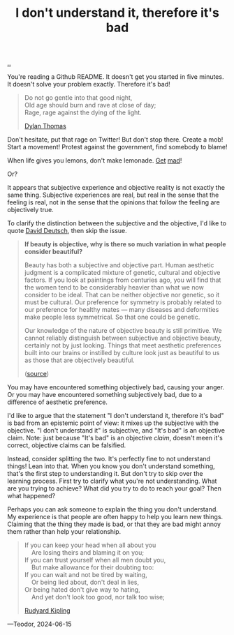 :PROPERTIES:
:ID: 1c0e1a22-1fa6-426f-a87c-bbc838f19c2e
:END:
#+TITLE: I don't understand it, therefore it's bad

[[file:..][..]]

You're reading a Github README.
It doesn't get you started in five minutes.
It doesn't solve your problem exactly.
Therefore it's bad!

#+begin_quote
#+begin_verse
Do not go gentle into that good night,
Old age should burn and rave at close of day;
Rage, rage against the dying of the light.
#+end_verse

[[https://en.wikipedia.org/wiki/Do_not_go_gentle_into_that_good_night][Dylan Thomas]]
#+end_quote

Don't hesitate, put that rage on Twitter!
But don't stop there.
Create a mob!
Start a movement!
Protest against the government, find somebody to blame!

When life gives you lemons, don't make lemonade.
[[https://www.youtube.com/watch?v=ELkgiJD9KuM][Get]] [[https://www.youtube.com/watch?v=pdFAW9q7MW8][mad]]!

Or?

It appears that subjective experience and objective reality is not exactly the same thing.
Subjective experiences are real, but real in the sense that the feeling is real, not in the sense that the opinions that follow the feeling are objectively true.

To clarify the distinction between the subjective and the objective, I'd like to quote [[id:369abfa2-8b8c-4540-958f-d0fce79f132b][David Deutsch]], then skip the issue.

#+begin_quote
*If beauty is objective, why is there so much variation in what people consider beautiful?*

Beauty has both a subjective and objective part. Human aesthetic judgment is a complicated mixture of genetic, cultural and objective factors. If you look at paintings from centuries ago, you will find that the women tend to be considerably heavier than what we now consider to be ideal. That can be neither objective nor genetic, so it must be cultural. Our preference for symmetry is probably related to our preference for healthy mates — many diseases and deformities make people less symmetrical. So that one could be genetic.

Our knowledge of the nature of objective beauty is still primitive. We cannot reliably distinguish between subjective and objective beauty, certainly not by just looking. Things that meet aesthetic preferences built into our brains or instilled by culture look just as beautiful to us as those that are objectively beautiful.

([[https://www.nature.com/articles/526S16a][source]])
#+end_quote

You may have encountered something objectively bad, causing your anger.
Or you may have encountered something subjectively bad, due to a difference of aesthetic preference.

I'd like to argue that the statement "I don't understand it, therefore it's bad" is bad from an epistemic point of view: it mixes up the subjective with the objective.
"I don't understand it" is subjective, and "It's bad" is an objective claim.
Note: just because "It's bad" is an objective /claim/, doesn't meen it's correct, objective claims can be falsified.

Instead, consider splitting the two.
It's perfectly fine to not understand things!
Lean into that.
When you know you don't understand something, that's the first step to understanding it.
But don't try to skip over the learning process.
First try to clarify what you're not understanding.
What are you trying to achieve?
What did you try to do to reach your goal?
Then what happened?

Perhaps you can ask someone to explain the thing you don't understand.
My experience is that people are often happy to help you learn new things.
Claiming that the thing they made is bad, or that they are bad might annoy them rather than help your relationship.

#+begin_quote
#+begin_verse
If you can keep your head when all about you
    Are losing theirs and blaming it on you;
If you can trust yourself when all men doubt you,
    But make allowance for their doubting too:
If you can wait and not be tired by waiting,
    Or being lied about, don't deal in lies,
Or being hated don't give way to hating,
    And yet don't look too good, nor talk too wise;
#+end_verse

[[https://en.wikipedia.org/wiki/If%E2%80%94][Rudyard Kipling]]
#+end_quote


---Teodor, 2024-06-15
